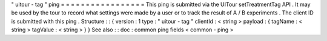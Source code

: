 "
uitour
-
tag
"
ping
=
=
=
=
=
=
=
=
=
=
=
=
=
=
=
=
=
This
ping
is
submitted
via
the
UITour
setTreatmentTag
API
.
It
may
be
used
by
the
tour
to
record
what
settings
were
made
by
a
user
or
to
track
the
result
of
A
/
B
experiments
.
The
client
ID
is
submitted
with
this
ping
.
Structure
:
:
{
version
:
1
type
:
"
uitour
-
tag
"
clientId
:
<
string
>
payload
:
{
tagName
:
<
string
>
tagValue
:
<
string
>
}
}
See
also
:
:
doc
:
common
ping
fields
<
common
-
ping
>
